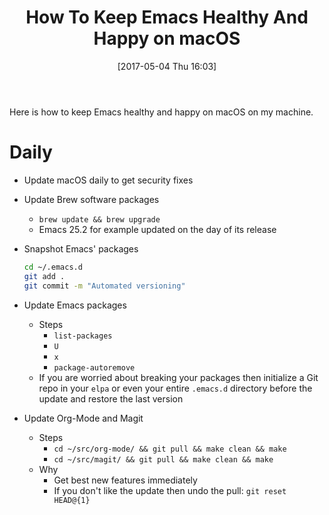 #+BLOG: wisdomandwonder
#+POSTID: 10553
#+DATE: [2017-05-04 Thu 16:03]
#+OPTIONS: toc:nil num:nil todo:nil pri:nil tags:nil ^:nil
#+CATEGORY: Article
#+TAGS: Babel, Emacs, Ide, Lisp, Literate Programming, Programming Language, Reproducible research, elisp, org-mode
#+TITLE: How To Keep Emacs Healthy And Happy on macOS

Here is how to keep Emacs healthy and happy on macOS on my machine.

#+HTML: <!--more-->

* Daily

- Update macOS daily to get security fixes
- Update Brew software packages
  - ~brew update && brew upgrade~
  - Emacs 25.2 for example updated on the day of its release
- Snapshot Emacs' packages
  #+NAME: org_gcr_2017-05-17_mara_DB6DD96D-AD69-44AB-97C1-1310C67E11EF
  #+BEGIN_SRC sh
cd ~/.emacs.d
git add .
git commit -m "Automated versioning"
  #+END_SRC
- Update Emacs packages
  - Steps
    - ~list-packages~
    - ~U~
    - ~x~
    - ~package-autoremove~
  - If you are worried about breaking your packages then initialize a Git repo
    in your ~elpa~ or even your entire ~.emacs.d~ directory before the update and
    restore the last version
- Update Org-Mode and Magit
  - Steps
    - ~cd ~/src/org-mode/ && git pull && make clean && make~
    - ~cd ~/src/magit/ && git pull && make clean && make~
  - Why
    - Get best new features immediately
    - If you don't like the update then undo the pull: ~git reset HEAD@{1}~
